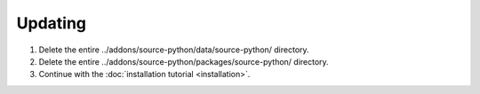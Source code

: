 Updating
========

1. Delete the entire ../addons/source-python/data/source-python/ directory.
2. Delete the entire ../addons/source-python/packages/source-python/ directory.
3. Continue with the :doc:`installation tutorial <installation>`.